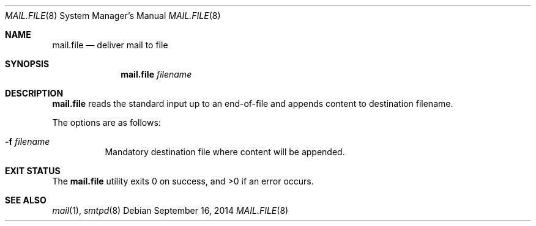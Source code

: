 .\"	$OpenBSD$
.\"
.\" Copyright (c) 2017 Gilles Chehade <gilles@poolp.org>
.\"
.\" Permission to use, copy, modify, and distribute this software for any
.\" purpose with or without fee is hereby granted, provided that the above
.\" copyright notice and this permission notice appear in all copies.
.\"
.\" THE SOFTWARE IS PROVIDED "AS IS" AND THE AUTHOR DISCLAIMS ALL WARRANTIES
.\" WITH REGARD TO THIS SOFTWARE INCLUDING ALL IMPLIED WARRANTIES OF
.\" MERCHANTABILITY AND FITNESS. IN NO EVENT SHALL THE AUTHOR BE LIABLE FOR
.\" ANY SPECIAL, DIRECT, INDIRECT, OR CONSEQUENTIAL DAMAGES OR ANY DAMAGES
.\" WHATSOEVER RESULTING FROM LOSS OF USE, DATA OR PROFITS, WHETHER IN AN
.\" ACTION OF CONTRACT, NEGLIGENCE OR OTHER TORTIOUS ACTION, ARISING OUT OF
.\" OR IN CONNECTION WITH THE USE OR PERFORMANCE OF THIS SOFTWARE.
.\"
.Dd $Mdocdate: September 16 2014 $
.Dt MAIL.FILE 8
.Os
.Sh NAME
.Nm mail.file
.Nd deliver mail to file
.Sh SYNOPSIS
.Nm mail.file
.Ar filename
.Sh DESCRIPTION
.Nm
reads the standard input up to an end-of-file and appends content
to destination filename.
.Pp
The options are as follows:
.Bl -tag -width Ds
.It Fl f Ar filename
Mandatory destination file where content will be appended.
.El
.Sh EXIT STATUS
.Ex -std mail.file
.Sh SEE ALSO
.Xr mail 1 ,
.Xr smtpd 8
